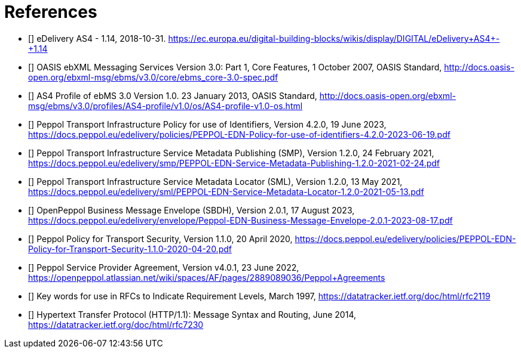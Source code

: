 [bibliography]
= References

* [[[CEFeDeliveryAS4]]] eDelivery AS4 - 1.14, 2018-10-31. https://ec.europa.eu/digital-building-blocks/wikis/display/DIGITAL/eDelivery+AS4+-+1.14

* [[[ebMS3CORE]]] OASIS ebXML Messaging Services Version 3.0: Part 1, Core Features, 1 October 2007, OASIS Standard, http://docs.oasis-open.org/ebxml-msg/ebms/v3.0/core/ebms_core-3.0-spec.pdf

* [[[AS4-Profile]]] AS4 Profile of ebMS 3.0 Version 1.0. 23 January 2013, OASIS Standard, http://docs.oasis-open.org/ebxml-msg/ebms/v3.0/profiles/AS4-profile/v1.0/os/AS4-profile-v1.0-os.html

* [[[PEPPOL-ID-POL]]] Peppol Transport Infrastructure Policy for use of Identifiers, Version 4.2.0, 19 June 2023, https://docs.peppol.eu/edelivery/policies/PEPPOL-EDN-Policy-for-use-of-identifiers-4.2.0-2023-06-19.pdf

* [[[PEPPOL-SMP]]] Peppol Transport Infrastructure Service Metadata Publishing (SMP), Version 1.2.0, 24 February 2021, https://docs.peppol.eu/edelivery/smp/PEPPOL-EDN-Service-Metadata-Publishing-1.2.0-2021-02-24.pdf

* [[[PEPPOL-SML]]] Peppol Transport Infrastructure Service Metadata Locator (SML), Version 1.2.0, 13 May 2021, https://docs.peppol.eu/edelivery/sml/PEPPOL-EDN-Service-Metadata-Locator-1.2.0-2021-05-13.pdf

* [[[PEPPOL-Envelope]]] OpenPeppol Business Message Envelope (SBDH), Version 2.0.1, 17 August 2023, https://docs.peppol.eu/edelivery/envelope/Peppol-EDN-Business-Message-Envelope-2.0.1-2023-08-17.pdf

* [[[PEPPOL-TS-POL]]] Peppol Policy for Transport Security, Version 1.1.0, 20 April 2020, https://docs.peppol.eu/edelivery/policies/PEPPOL-EDN-Policy-for-Transport-Security-1.1.0-2020-04-20.pdf

* [[[TIA-AP-PROV]]] Peppol Service Provider Agreement, Version v4.0.1, 23 June 2022, https://openpeppol.atlassian.net/wiki/spaces/AF/pages/2889089036/Peppol+Agreements

* [[[RFC2119]]] Key words for use in RFCs to Indicate Requirement Levels, March 1997, https://datatracker.ietf.org/doc/html/rfc2119

* [[[RFC7230]]] Hypertext Transfer Protocol (HTTP/1.1): Message Syntax and Routing, June 2014, https://datatracker.ietf.org/doc/html/rfc7230
